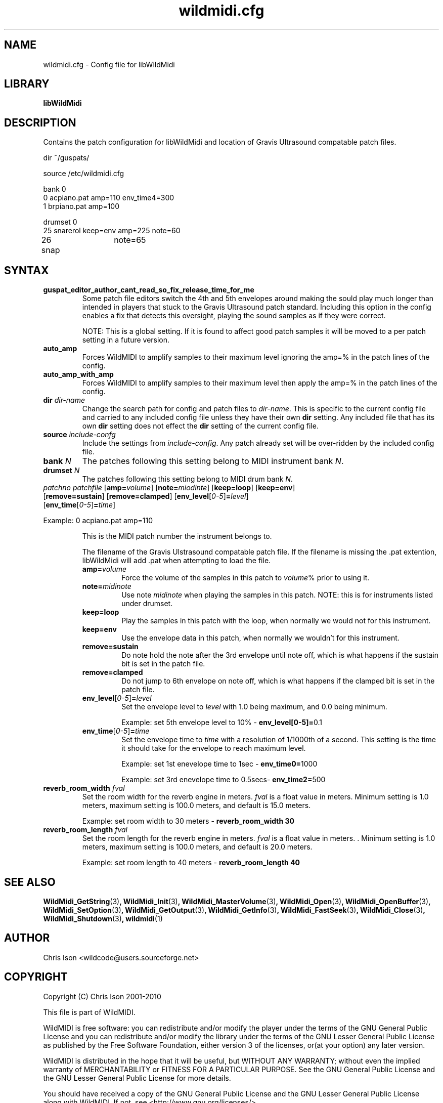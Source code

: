 .TH wildmidi.cfg 5 "09 July 2010" "" "WildMidi Config File"
.SH NAME
wildmidi.cfg \- Config file for libWildMidi
.PP
.SH LIBRARY
.B libWildMidi
.PP
.SH DESCRIPTION
Contains the patch configuration for libWildMidi and location of Gravis Ultrasound compatable patch files.
.PP
.nf
dir ~/guspats/

source /etc/wildmidi.cfg

bank 0
0 acpiano.pat amp=110 env_time4=300
1 brpiano.pat amp=100

drumset 0
25 snarerol keep=env amp=225 note=60
26 snap	note=65
.fi
.PP
.SH SYNTAX
.IP "\fBguspat_editor_author_cant_read_so_fix_release_time_for_me\fP"
Some patch file editors switch the 4th and 5th envelopes around making the sould play much longer than intended in players that stuck to the Gravis Ultrasound patch standard. Including this option in the config enables a fix that detects this oversight, playing the sound samples as if they were correct.
.IP
NOTE: This is a global setting. If it is found to affect good patch samples it will be moved to a per patch setting in a future version.
.PP
.IP "\fBauto_amp\fP"
Forces WildMIDI to amplify samples to their maximum level ignoring the amp=% in the patch lines of the config.
.PP
.IP "\fBauto_amp_with_amp\fP"
Forces WildMIDI to amplify samples to their maximum level then apply the amp=% in the patch lines of the config.
.PP
.IP "\fBdir\fP \fIdir\-name\fP"
Change the search path for config and patch files to \fIdir\-name\fP. This is specific to the current config file and carried to any included config file unless they have their own \fBdir\fP setting. Any included file that has its own \fBdir\fP setting does not effect the \fBdir\fP setting of the current config file.
.PP
.IP "\fBsource\fP \fIinclude\-confg\fP"
Include the settings from \fIinclude\-config\fP. Any patch already set will be over\-ridden by the included config file.
.PP
.IP "\fBbank\fP \fIN\fP"
The patches following this setting belong to MIDI instrument bank \fIN\fP.
.PP
.IP "\fBdrumset\fP \fIN\fP"
The patches following this setting belong to MIDI drum bank \fIN\fP.
.PP
.IP "\fIpatchno\fP \fIpatchfile\fP [\fBamp=\fP\fIvolume\fP] [\fBnote=\fP\fImiodinte\fP] [\fBkeep=loop\fP] [\fBkeep=env\fP] [\fBremove=sustain\fP] [\fBremove=clamped\fP] [\fBenv_level\fP[\fI0-5\fP]\fB=\fP\fIlevel\fP] [\fBenv_time\fP[\fI0-5\fP]\fB=\fP\fItime\fP]"
.PP
Example: 0 acpiano.pat amp=110
.PP
.RS
.PI "\fIpatchno\fP"
This is the MIDI patch number the instrument belongs to.
.PP
.PI "\fIpatchfile\fP"
The filename of the Gravis Ulstrasound compatable patch file. If the filename is missing the .pat extention, libWildMidi will add .pat when attempting to load the file.
.PP
.IP "\fBamp=\fP\fIvolume\fP"
Force the volume of the samples in this patch to \fIvolume\fP% prior to using it.
.PP
.IP "\fBnote=\fP\fImidinote\fP"
Use note \fImidinote\fP when playing the samples in this patch. NOTE: this is for instruments listed under drumset.
.PP
.IP "\fBkeep=loop\fP"
Play the samples in this patch with the loop, when normally we would not for this instrument.
.PP
.IP "\fBkeep=env\fP"
Use the envelope data in this patch, when normally we wouldn't for this instrument.
.PP
.IP "\fBremove=sustain\fP"
Do note hold the note after the 3rd envelope until note off, which is what happens if the sustain bit is set in the patch file.
.PP
.IP "\fBremove=clamped\fP"
Do not jump to 6th envelope on note off, which is what happens if the clamped bit is set in the patch file.
.PP
.IP "\fBenv_level\fP[\fI0-5\fP]\fB=\fP\fIlevel\fP"
Set the envelope level to \fIlevel\fP with 1.0 being maximum, and 0.0 being minimum.
.IP
Example: set 5th envelope level to 10% - \fBenv_level[0-5]=\fP0.1
.PP
.IP "\fBenv_time\fP[\fI0-5\fP]\fB=\fP\fItime\fP"
Set the envelope time to \fItime\fP with a resolution of 1/1000th of a second. This setting is the time it should take for the envelope to reach maximum level.
.IP
Example: set 1st enevelope time to 1sec - \fBenv_time0=\fP1000
.IP
Example: set 3rd enevelope time to 0.5secs- \fBenv_time2=\fP500
.RE
.PP
.IP "\fBreverb_room_width\fP \fIfval\fP"
Set the room width for the reverb engine in meters. \fIfval\fP is a float value in meters. Minimum setting is 1.0 meters, maximum setting is 100.0 meters, and default is 15.0 meters.
.IP
Example: set room width to 30 meters - \fBreverb_room_width 30\fP
.PP
.IP "\fBreverb_room_length\fP \fIfval\fP"
Set the room length for the reverb engine in meters. \fIfval\fP is a float value in meters. . Minimum setting is 1.0 meters, maximum setting is 100.0 meters, and default is 20.0 meters.
.IP
Example: set room length to 40 meters - \fBreverb_room_length 40\fP
.PP

.SH SEE ALSO
.BR WildMidi_GetString (3) ,
.BR WildMidi_Init (3) ,
.BR WildMidi_MasterVolume (3) ,
.BR WildMidi_Open (3) ,
.BR WildMidi_OpenBuffer (3) ,
.BR WildMidi_SetOption (3) ,
.BR WildMidi_GetOutput (3) ,
.BR WildMidi_GetInfo (3) ,
.BR WildMidi_FastSeek (3) ,
.BR WildMidi_Close (3) ,
.BR WildMidi_Shutdown (3) ,
.BR wildmidi (1)
.PP
.SH AUTHOR
Chris Ison <wildcode@users.sourceforge.net>
.PP
.SH COPYRIGHT
Copyright (C) Chris Ison 2001-2010
.PP
This file is part of WildMIDI.
.PP
WildMIDI is free software: you can redistribute and/or modify the player under the terms of the GNU General Public License and you can redistribute and/or modify the library under the terms of the GNU Lesser General Public License as published by the Free Software Foundation, either version 3 of the licenses, or(at your option) any later version.
.PP
WildMIDI is distributed in the hope that it will be useful, but WITHOUT ANY WARRANTY; without even the implied warranty of MERCHANTABILITY or FITNESS FOR A PARTICULAR PURPOSE. See the GNU General Public License and the GNU Lesser General Public License for more details.
.PP
You should have received a copy of the GNU General Public License and the GNU Lesser General Public License along with WildMIDI. If not, see <http://www.gnu.org/licenses/>.
.PP
.PP
This manpage is licensed under the Creative Commons Attribution-Share Alike 3.0 Unported License. To view a copy of this license, visit http://creativecommons.org/licenses/by-sa/3.0/ or send a letter to Creative Commons, 171 Second Street, Suite 300, San Francisco, California, 94105, USA.
.PP
